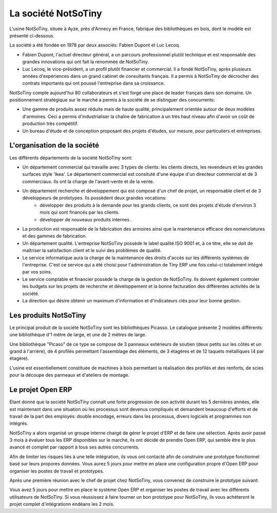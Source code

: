 
La société NotSoTiny
********************

L'usine NotSoTiny, située à Ayze, près d'Annecy en France, fabrique des bibliothèques en bois, dont le modèle est présenté ci-dessous.

.. image: ???

La société a été fondée en 1978 par deux associés: Fabien Dupont et Luc Lecoq.

* Fabien Dupont, l'actuel directeur général, a un parcours professionnel plutôt technique et est responsable des grandes innovations qui ont fait la renommée de NotSoTiny.
* Luc Lecoq, le vice-président, a un profil plutôt financier et commercial. Il a fondé NotSoTiny, après plusieurs années d'expériences dans un grand cabinet de consultants français. Il a permis à NotSoTiny de décrocher des contrats importants qui ont poussé l'entreprise dans sa croissance.

NotSoTiny compte aujourd'hui 80 collaborateurs et s'est forgé une place de leader français dans son domaine. Un positionnement stratégique sur le marché a permis à la société de se distinguer des concurrents:

* Une gamme de produits assez réduite mais de haute qualité, principalement orientée autour de deux modèles d'armoires. Ceci a permis d'industrialiser la chaîne de fabrication à un très haut niveau afin d'avoir un coût de production très compétitif.
* Un bureau d'étude et de conception proposant des projets d'études, sur mesure, pour particuliers et entreprises.

L'organisation de la société
============================

Les différents départements de la société NotSoTiny sont:

* Un département commercial qui travaille avec 3 types de clients: les clients directs, les revendeurs et les grandes surfaces style 'Ikea'. Le département commercial est consituté d'une équipe d'un directeur commercial et de 3 commerciaux. Ils ont la charge de l'avant-vente et de la vente.

* Un département recherche et développement qui est composé d'un chef de projet, un responsable client et de 3 développeurs de prototypes. Ils  possèdent deux grandes vocations:
	* développer des produits à la demande pour les grands clients, ce sont des projets d'étude d'environ 3 mois qui sont financés par les clients. 
	* développer de nouveaux produits internes .

* La production est responsable de la fabrication des armoires ainsi que la maintenance efficace des nomenclatures et des gammes de fabrication. 

* Un département qualité. L'entreprise NotSoTiny possède le label qualité ISO 9001 et, à ce titre, elle se doit de maîtriser la satisfaction client et le suivi des problèmes de qualité. 

* Le service informatique aura la charge de la maintenance des droits d'accès sur les différents systèmes de l'entreprise. C'est ce service qui a été choisi pour l'administration de Tiny ERP une fois celui-ci totalement intégré par vos soins. 

* Le service comptable et financier possède la charge de la gestion de NotSoTiny. Ils doivent également controler les budgets sur les projets de recherche et développement et la bonne facturation des différentes activités de la société. 

* La direction qui désire obtenir un maximum d'information et d'indicateurs clés pour leur bonne gestion. 

Les produits NotSoTiny
======================

Le principal produit de la société NotSoTiny sont les bibliothèques Picasso. Le catalogue présente 2 modèles différents: une bibliothèque d'1 mètre de large, et une de 2 mètres de large.

.. image: book_shelf.png

Une bibliothèque "Picaso" de ce type se compose de 3 panneaux extérieurs de soutien (deux petits sur les côtés et un grand à l'arrière), de 4 profilés permettant l'assemblage des éléments, de 3 étagères et de 12 taquets métalliques (4 par étagère). 

.. image: book_shelf_compose.png

L'usine est essentiellement constituée de machines à bois permettant la réalisation des profilés et des renforts, de scies pour la découpe des panneaux et d'ateliers de montage. 

.. image: factory.png

Le projet Open ERP
==================

Etant donné que la société NotSoTiny connaît une forte progression de son activité durant les 5 dernières années, elle est maintenant dans une situation où les processus sont devenus compliqués et demandent beaucoup d'efforts et de travail de la part des employés: double encodage, erreurs dans les processus, divers logiciels et programmes non intégrés.

NotSoTiny a alors organisé un groupe interne chargé de gérer le projet d'ERP et de faire une sélection. Après avoir passé 3 mois à évaluer tous les ERP disponibles sur le marché, ils ont décidé de prendre Open ERP, qui semble être le plus avancé et complet par rapport à tous ses autres concurrents.

Afin de limiter les risques liés à une telle intégration, ils vous ont contacté afin de construire une prototype fonctionnel basé sur leurs propores données. Vous aurez 5 jours pour mettre en place une configuration propre d'Open ERP pour organiser les postes de travail et prototypes.

Après une première réunion avec le chef de projet chez NotSoTiny, vous convenez de construire le prototype suivant:

.. image: mindmap.png

Vous avez 5 jours pour mettre en place le système Open ERP et organiser les postes de travail avec les différents utilisateurs de NotSoTiny. Si vous réussissez à faire tourner un bon prototype pour NotSoTiny, ils vous achèteront le projet complet d'intégrationn endéans les 2 mois.
